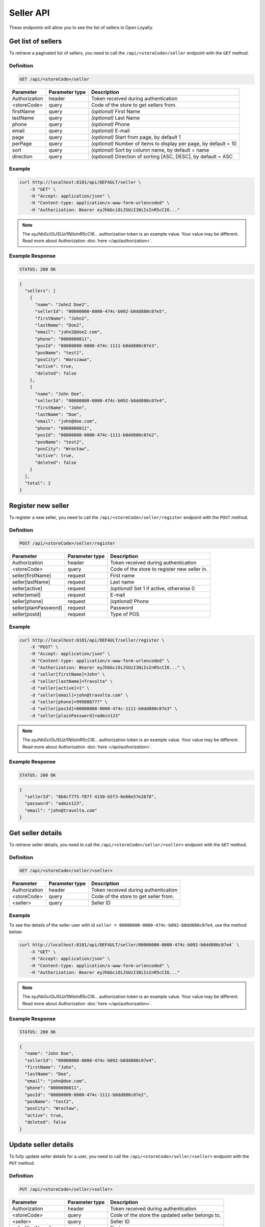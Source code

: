 Seller API
==========

These endpoints will allow you to see the list of sellers in Open Loyalty.



Get list of sellers
-------------------

To retrieve a paginated list of sellers, you need to call the ``/api/<storeCode>/seller`` endpoint with the ``GET`` method.

Definition
^^^^^^^^^^

.. code-block:: text

    GET /api/<storeCode>/seller

+----------------------+----------------+--------------------------------------------------------+
| Parameter            | Parameter type |  Description                                           |
+======================+================+========================================================+
| Authorization        | header         | Token received during authentication                   |
+----------------------+----------------+--------------------------------------------------------+
| <storeCode>          | query          | Code of the store to get sellers from.                 |
+----------------------+----------------+--------------------------------------------------------+
| firstName            | query          | *(optional)* First Name                                |
+----------------------+----------------+--------------------------------------------------------+
| lastName             | query          | *(optional)* Last Name                                 |
+----------------------+----------------+--------------------------------------------------------+
| phone                | query          | *(optional)* Phone                                     |
+----------------------+----------------+--------------------------------------------------------+
| email                | query          | *(optional)* E-mail                                    |
+----------------------+----------------+--------------------------------------------------------+
| page                 | query          | *(optional)* Start from page, by default 1             |
+----------------------+----------------+--------------------------------------------------------+
| perPage              | query          | *(optional)* Number of items to display per page,      |
|                      |                | by default = 10                                        |
+----------------------+----------------+--------------------------------------------------------+
| sort                 | query          | *(optional)* Sort by column name,                      |
|                      |                | by default = name                                      |
+----------------------+----------------+--------------------------------------------------------+
| direction            | query          | *(optional)* Direction of sorting [ASC, DESC],         |
|                      |                | by default = ASC                                       |
+----------------------+----------------+--------------------------------------------------------+

Example
^^^^^^^

.. code-block:: bash

    curl http://localhost:8181/api/DEFAULT/seller \
        -X "GET" \
        -H "Accept: application/json" \
        -H "Content-type: application/x-www-form-urlencoded" \
        -H "Authorization: Bearer eyJhbGciOiJSUzI1NiIsInR5cCI6..."

.. note::

    The *eyJhbGciOiJSUzI1NiIsInR5cCI6...* authorization token is an example value.
    Your value may be different. Read more about Authorization :doc:`here </api/authorization>`.

Example Response
^^^^^^^^^^^^^^^^

.. code-block:: text

    STATUS: 200 OK

.. code-block:: json

    {
      "sellers": [
        {
          "name": "John2 Doe2",
          "sellerId": "00000000-0000-474c-b092-b0dd880c07e5",
          "firstName": "John2",
          "lastName": "Doe2",
          "email": "john2@doe2.com",
          "phone": "0000000011",
          "posId": "00000000-0000-474c-1111-b0dd880c07e3",
          "posName": "test1",
          "posCity": "Warszawa",
          "active": true,
          "deleted": false
        },
        {
          "name": "John Doe",
          "sellerId": "00000000-0000-474c-b092-b0dd880c07e4",
          "firstName": "John",
          "lastName": "Doe",
          "email": "john@doe.com",
          "phone": "0000000011",
          "posId": "00000000-0000-474c-1111-b0dd880c07e2",
          "posName": "test2",
          "posCity": "Wrocław",
          "active": true,
          "deleted": false
        }
      ],
      "total": 2
    }



Register new seller
-------------------

To register a new seller, you need to call the ``/api/<storeCode>/seller/register`` endpoint with the ``POST`` method.

Definition
^^^^^^^^^^

.. code-block:: text

    POST /api/<storeCode>/seller/register

+------------------------------------------------+----------------+----------------------------------------------------------------------------+
| Parameter                                      | Parameter type |  Description                                                               |
+================================================+================+============================================================================+
| Authorization                                  | header         | Token received during authentication                                       |
+------------------------------------------------+----------------+----------------------------------------------------------------------------+
| <storeCode>                                    | query          | Code of the store to register new seller in.                               |
+------------------------------------------------+----------------+----------------------------------------------------------------------------+
| seller[firstName]                              | request        |  First name                                                                |
+------------------------------------------------+----------------+----------------------------------------------------------------------------+
| seller[lastName]                               | request        |  Last name                                                                 |
+------------------------------------------------+----------------+----------------------------------------------------------------------------+
| seller[active]                                 | request        |  *(optional)* Set 1 if active, otherwise 0                                 |
+------------------------------------------------+----------------+----------------------------------------------------------------------------+
| seller[email]                                  | request        |  E-mail                                                                    |
+------------------------------------------------+----------------+----------------------------------------------------------------------------+
| seller[phone]                                  | request        |  *(optional)* Phone                                                        |
+------------------------------------------------+----------------+----------------------------------------------------------------------------+
| seller[plainPassword]                          | request        |  Password                                                                  |
+------------------------------------------------+----------------+----------------------------------------------------------------------------+
| seller[posId]                                  | request        |  Type of POS                                                               |
+------------------------------------------------+----------------+----------------------------------------------------------------------------+

Example
^^^^^^^

.. code-block:: bash

    curl http://localhost:8181/api/DEFAULT/seller/register \
        -X "POST" \
        -H "Accept: application/json" \
        -H "Content-type: application/x-www-form-urlencoded" \
        -H "Authorization: Bearer eyJhbGciOiJSUzI1NiIsInR5cCI6..." \
        -d "seller[firstName]=John" \
        -d "seller[lastName]=Travolta" \
        -d "seller[active]=1" \
        -d "seller[email]=john@travolta.com" \
        -d "seller[phone]=999888777" \
        -d "seller[posId]=00000000-0000-474c-1111-b0dd880c07e3" \
        -d "seller[plainPassword]=admin123"

.. note::

    The *eyJhbGciOiJSUzI1NiIsInR5cCI6...* authorization token is an example value.
    Your value may be different. Read more about Authorization :doc:`here </api/authorization>`.

Example Response
^^^^^^^^^^^^^^^^

.. code-block:: text

    STATUS: 200 OK

.. code-block:: json

    {
      "sellerId": "8b6cf775-f87f-4150-b5f3-0e60e57e2678",
      "password": "admin123",
      "email": "john@travolta.com"
    }



Get seller details
------------------

To retrieve seller details, you need to call the ``/api/<storeCode>/seller/<seller>`` endpoint with the ``GET`` method.

Definition
^^^^^^^^^^

.. code-block:: text

    GET /api/<storeCode>/seller/<seller>


+----------------------+----------------+--------------------------------------------------------+
| Parameter            | Parameter type |  Description                                           |
+======================+================+========================================================+
| Authorization        | header         | Token received during authentication                   |
+----------------------+----------------+--------------------------------------------------------+
| <storeCode>          | query          | Code of the store to get seller from.                  |
+----------------------+----------------+--------------------------------------------------------+
| <seller>             | query          | Seller ID                                              |
+----------------------+----------------+--------------------------------------------------------+

Example
^^^^^^^

To see the details of the seller user with id ``seller = 00000000-0000-474c-b092-b0dd880c07e4``, use the method below:

.. code-block:: bash

    curl http://localhost:8181/api/DEFAULT/seller/00000000-0000-474c-b092-b0dd880c07e4` \
        -X "GET" \
        -H "Accept: application/json" \
        -H "Content-type: application/x-www-form-urlencoded" \
        -H "Authorization: Bearer eyJhbGciOiJSUzI1NiIsInR5cCI6..."


.. note::

    The *eyJhbGciOiJSUzI1NiIsInR5cCI6...* authorization token is an example value.
    Your value may be different. Read more about Authorization :doc:`here </api/authorization>`.

Example Response
^^^^^^^^^^^^^^^^

.. code-block:: text

    STATUS: 200 OK

.. code-block:: json

    {
      "name": "John Doe",
      "sellerId": "00000000-0000-474c-b092-b0dd880c07e4",
      "firstName": "John",
      "lastName": "Doe",
      "email": "john@doe.com",
      "phone": "0000000011",
      "posId": "00000000-0000-474c-1111-b0dd880c07e2",
      "posName": "test2",
      "posCity": "Wrocław",
      "active": true,
      "deleted": false
    }



Update seller details
---------------------

To fully update seller details for a user, you need to call the ``/api/<storeCode>/seller/<seller>`` endpoint with the ``PUT`` method.

Definition
^^^^^^^^^^

.. code-block:: text

    PUT /api/<storeCode>/seller/<seller>

+------------------------------------------------+----------------+----------------------------------------------------------------------------+
| Parameter                                      | Parameter type |  Description                                                               |
+================================================+================+============================================================================+
| Authorization                                  | header         | Token received during authentication                                       |
+------------------------------------------------+----------------+----------------------------------------------------------------------------+
| <storeCode>                                    | query          | Code of the store the updated seller belongs to.                           |
+------------------------------------------------+----------------+----------------------------------------------------------------------------+
| <seller>                                       | query          |  Seller ID                                                                 |
+------------------------------------------------+----------------+----------------------------------------------------------------------------+
| seller[firstName]                              | request        |  First name                                                                |
+------------------------------------------------+----------------+----------------------------------------------------------------------------+
| seller[lastName]                               | request        |  Last name                                                                 |
+------------------------------------------------+----------------+----------------------------------------------------------------------------+
| seller[active]                                 | request        |  *(optional)* Set 1 if active, otherwise 0                                 |
+------------------------------------------------+----------------+----------------------------------------------------------------------------+
| seller[email]                                  | request        |  E-mail                                                                    |
+------------------------------------------------+----------------+----------------------------------------------------------------------------+
| seller[phone]                                  | request        |  *(optional)* Phone                                                        |
+------------------------------------------------+----------------+----------------------------------------------------------------------------+
| seller[plainPassword]                          | request        |  Password                                                                  |
+------------------------------------------------+----------------+----------------------------------------------------------------------------+
| seller[posId]                                  | request        |  Type of POS                                                               |
+------------------------------------------------+----------------+----------------------------------------------------------------------------+

Example
^^^^^^^

.. code-block:: bash

    curl http://localhost:8181/api/DEFAULT/seller/00000000-0000-474c-b092-b0dd880c07e4 \
        -X "PUT" \
        -H "Accept:\ application/json" \
        -H "Content-type:\ application/x-www-form-urlencoded" \
        -H "Authorization:\ Bearer\ eyJhbGciOiJSUzI1NiIsInR5cCI6..." \
        -d "seller[firstName]=Jacek" \
        -d "seller[lastName]=Kowalski" \
        -d "seller[active]=0" \
        -d "seller[email]=jacek@kowalski.pl" \
        -d "seller[phone]=555444333" \
        -d "seller[posId]=00000000-0000-474c-1111-b0dd880c07e2" \
        -d "seller[plainPassword]=admin"

.. note::

    The *eyJhbGciOiJSUzI1NiIsInR5cCI6...* authorization token is an example value.
    Your value may be different. Read more about Authorization :doc:`here </api/authorization>`.

Example Response
^^^^^^^^^^^^^^^^

.. code-block:: text

    STATUS: 200 OK

.. code-block:: json

    {
      "sellerId": "00000000-0000-474c-b092-b0dd880c07e4"
    }



Activate seller
---------------

To activate a seller, you need to call the ``/api/<storeCode>/seller/<seller>/activate`` endpoint with the ``POST`` method.

Definition
^^^^^^^^^^

.. code-block:: text

    POST /api/<storeCode>/seller/<seller>/activate

+------------------------------------------------+----------------+----------------------------------------------------------------------------+
| Parameter                                      | Parameter type |  Description                                                               |
+================================================+================+============================================================================+
| Authorization                                  | header         | Token received during authentication                                       |
+------------------------------------------------+----------------+----------------------------------------------------------------------------+
| <storeCode>                                    | query          | Code of the store to activate the seller in.                               |
+------------------------------------------------+----------------+----------------------------------------------------------------------------+
| <seller>                                       | query          |  Seller ID                                                                 |
+------------------------------------------------+----------------+----------------------------------------------------------------------------+

Example
^^^^^^^

To activate a seller user with id ``seller = 00000000-0000-474c-b092-b0dd880c07e4``, use the method below:


.. code-block:: bash

    curl http://localhost:8181/api/DEFAULT/seller/00000000-0000-474c-b092-b0dd880c07e4/activate \
        -X "POST" \
        -H "Accept:\ application/json" \
        -H "Content-type:\ application/x-www-form-urlencoded" \
        -H "Authorization:\ Bearer\ eyJhbGciOiJSUzI1NiIsInR5cCI6..."

.. note::

    The *eyJhbGciOiJSUzI1NiIsInR5cCI6...* authorization token is an example value.
    Your value may be different. Read more about Authorization :doc:`here </api/authorization>`.

Example Response
^^^^^^^^^^^^^^^^

.. code-block:: text

    STATUS: 200 OK

.. code-block:: json

    (no content)



Deactivate seller
-----------------

To deactivate a seller, you need to call the ``/api/<storeCode>/seller/<seller>/deactivate`` endpoint with the ``POST`` method.

Definition
^^^^^^^^^^

.. code-block:: text

    POST /api/<storeCode>/seller/<seller>/deactivate

+------------------------------------------------+----------------+----------------------------------------------------------------------------+
| Parameter                                      | Parameter type |  Description                                                               |
+================================================+================+============================================================================+
| Authorization                                  | header         | Token received during authentication                                       |
+------------------------------------------------+----------------+----------------------------------------------------------------------------+
| <storeCode>                                    | query          | Code of the store to deactivate seller in.                                 |
+------------------------------------------------+----------------+----------------------------------------------------------------------------+
| <seller>                                       | query          |  Seller ID                                                                 |
+------------------------------------------------+----------------+----------------------------------------------------------------------------+

Example
^^^^^^^

To deactivate a seller user with id ``seller = 00000000-0000-474c-b092-b0dd880c07e4``, use the method below:


.. code-block:: bash

    curl http://localhost:8181/api/DEFAULT/seller/00000000-0000-474c-b092-b0dd880c07e4/deactivate \
        -X "POST" \
        -H "Accept:\ application/json" \
        -H "Content-type:\ application/x-www-form-urlencoded" \
        -H "Authorization:\ Bearer\ eyJhbGciOiJSUzI1NiIsInR5cCI6..."

.. note::

    The *eyJhbGciOiJSUzI1NiIsInR5cCI6...* authorization token is an example value.
    Your value may be different. Read more about Authorization :doc:`here </api/authorization>`.

Example Response
^^^^^^^^^^^^^^^^

.. code-block:: text

    STATUS: 200 OK

.. code-block:: json

    (no content)


Delete seller
-------------

To delete a seller, you need to call the ``/api/<storeCode>/seller/<seller>/delete`` endpoint with the ``POST`` method.

Definition
^^^^^^^^^^

.. code-block:: text

    POST /api/<storeCode>/seller/<seller>/delete

+------------------------------------------------+----------------+----------------------------------------------------------------------------+
| Parameter                                      | Parameter type |  Description                                                               |
+================================================+================+============================================================================+
| Authorization                                  | header         | Token received during authentication                                       |
+------------------------------------------------+----------------+----------------------------------------------------------------------------+
| <storeCode>                                    | query          | Code of the store the seller belongs to.                                   |
+------------------------------------------------+----------------+----------------------------------------------------------------------------+
| <seller>                                       | query          |  Seller ID                                                                 |
+------------------------------------------------+----------------+----------------------------------------------------------------------------+

Example
^^^^^^^

To delete a seller user with id ``seller = 00000000-0000-474c-b092-b0dd880c07e4``, use the method below:

.. code-block:: bash

    curl http://localhost:8181/api/DEFAULT/seller/00000000-0000-474c-b092-b0dd880c07e4/delete \
        -X "POST" \
        -H "Accept:\ application/json" \
        -H "Content-type:\ application/x-www-form-urlencoded" \
        -H "Authorization:\ Bearer\ eyJhbGciOiJSUzI1NiIsInR5cCI6..."

.. note::

    The *eyJhbGciOiJSUzI1NiIsInR5cCI6...* authorization token is an example value.
    Your value may be different. Read more about Authorization :doc:`here </api/authorization>`.

Example Response
^^^^^^^^^^^^^^^^

.. code-block:: text

    STATUS: 200 OK

.. code-block:: json

    (no content)
